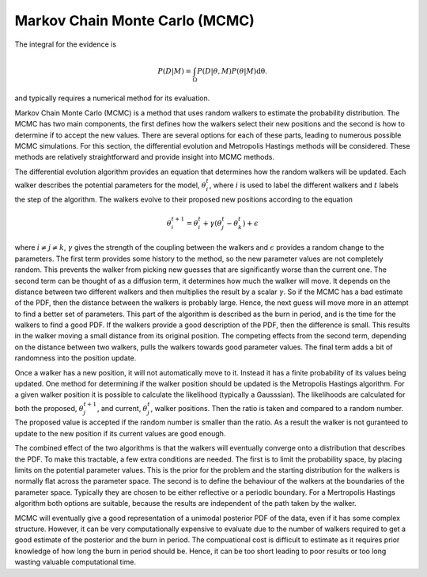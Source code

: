 .. _MCMC:

Markov Chain Monte Carlo (MCMC)
-------------------------------

The integral for the evidence is

.. math::

   P(D|M) = \int_\Omega P(D| \underline{\theta}, M)P( \underline{\theta}|M)\mathrm{d\underline{\theta}}.

and typically requires a numerical method for its evaluation.

Markov Chain Monte Carlo (MCMC) is a method that uses random walkers to estimate the probability distribution.
The MCMC has two main components, the first defines how the walkers select their new positions and the second is how to determine if to accept the new values.
There are several options for each of these parts, leading to numerous possible MCMC simulations.
For this section, the differential evolution and Metropolis Hastings methods will be considered.
These methods are relatively straightforward and provide insight into MCMC methods.

The differential evolution algorithm provides an equation that determines how the random walkers will be updated.
Each walker describes the potential parameters for the model, :math:`\underline{\theta}_i^t`, where :math:`i` is used to label the different walkers and :math:`t` labels the step of the algorithm.
The walkers evolve to their proposed new positions according to the equation

.. math::
   \underline{\theta}_i^{t+1} = \underline{\theta}_i^t + \gamma(\underline{\theta}_j^t - \underline{\theta}_k^t) + \underline{\epsilon}

where :math:`i\ne j\ne k`, :math:`\gamma` gives the strength of the coupling between the walkers and :math:`\epsilon` provides a random change to the parameters.
The first term provides some history to the method, so the new parameter values are not completely random.
This prevents the walker from picking new guesses that are significantly worse than the current one.
The second term can be thought of as a diffusion term, it determines how much the walker will move.
It depends on the distance between two different walkers and then multiplies the result by a scalar :math:`\gamma`.
So if the MCMC has a bad estimate of the PDF, then the distance between the walkers is probably large.
Hence, the next guess will move more in an attempt to find a better set of parameters.
This part of the algorithm is described as the burn in period, and is the time for the walkers to find a good PDF.
If the walkers provide a good description of the PDF, then the difference is small.
This results in the walker moving a small distance from its original position.
The competing effects from the second term, depending on the distance between two walkers, pulls the walkers towards good parameter values.
The final term adds a bit of randomness into the position update.

Once a walker has a new position, it will not automatically move to it.
Instead it has a finite probability of its values being updated.
One method for determining if the walker position should be updated is the Metropolis Hastings algorithm.
For a given walker position it is possible to calculate the likelihood (typically a Gausssian).
The likelihoods are calculated for both the proposed, :math:`\underline{\theta}_j^{t+1}`, and current, :math:`\underline{\theta}_j^t`, walker positions.
Then the ratio is taken and compared to a random number.
The proposed value is accepted if the random number is smaller than the ratio.
As a result the walker is not guranteed to update to the new position if its current values are good enough.

The combined effect of the two algorithms is that the walkers will eventually converge onto a distribution that describes the PDF.
To make this tractable, a few extra conditions are needed.
The first is to limit the probability space, by placing limits on the potential parameter values.
This is the prior for the problem and the starting distribution for the walkers is normally flat across the parameter space.
The second is to define the behaviour of the walkers at the boundaries of the parameter space.
Typically they are chosen to be either reflective or a periodic boundary.
For a Mertropolis Hastings algorithm both options are suitable, because the results are independent of the path taken by the walker.

MCMC will eventually give a good representation of a unimodal posterior PDF of the data, even if it has some complex structure.
However, it can be very computationally expensive to evaluate due to the number of walkers required to get a good estimate of the posterior and the burn in period.
The compuational cost is difficult to estimate as it requires prior knowledge of how long the burn in period should be.
Hence, it can be too short leading to poor results or too long wasting valuable computational time.


